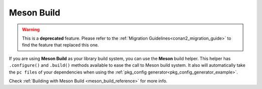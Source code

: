 .. _meson_build_tool:


|meson_logo| Meson Build
________________________

.. warning::

    This is a **deprecated** feature. Please refer to the :ref:`Migration Guidelines<conan2_migration_guide>`
    to find the feature that replaced this one.

If you are using **Meson Build** as your library build system, you can use the **Meson** build helper.
This helper has ``.configure()`` and ``.build()`` methods available to ease the call to Meson build system.
It also will automatically take the ``pc files`` of your dependencies when using the :ref:`pkg_config
generator<pkg_config_generator_example>`.

Check :ref:`Building with Meson Build <meson_build_reference>` for more info.



.. |meson_logo| image:: ../../images/conan-meson.png
